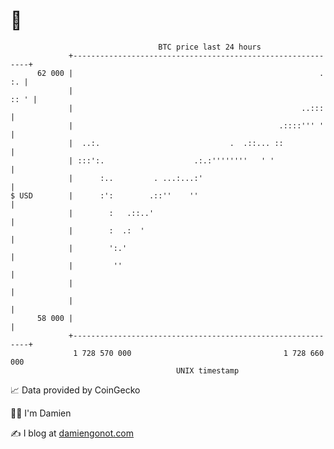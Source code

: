 * 👋

#+begin_example
                                    BTC price last 24 hours                    
                +------------------------------------------------------------+ 
         62 000 |                                                       . :. | 
                |                                                       :: ' | 
                |                                                   ..:::    | 
                |                                              .::::''' '    | 
                |  ..:.                             .  .::... ::             | 
                | :::':.                    .:.:''''''''   ' '               | 
                |      :..         . ...:...:'                               | 
   $ USD        |      :':        .::''    ''                                | 
                |        :   .::..'                                          | 
                |        :  .:  '                                            | 
                |        ':.'                                                | 
                |         ''                                                 | 
                |                                                            | 
                |                                                            | 
         58 000 |                                                            | 
                +------------------------------------------------------------+ 
                 1 728 570 000                                  1 728 660 000  
                                        UNIX timestamp                         
#+end_example
📈 Data provided by CoinGecko

🧑‍💻 I'm Damien

✍️ I blog at [[https://www.damiengonot.com][damiengonot.com]]

